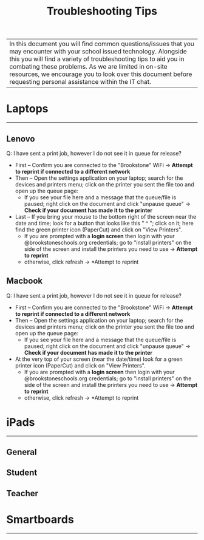 :PROPERTIES:
:ID:       2a9df823-aedc-475f-97d5-8d271e046dd1
:END:
#+title: Troubleshooting Tips
#+filetags:Brookstone

#+options: toc:nil

|In this document you will find common questions/issues that you may encounter with your school issued technology. Alongside this you will find a variety of troubleshooting tips to aid you in combating these problems. As we are limited in on-site resources, we encourage you to look over this document before requesting personal assistance within the IT chat.

* Laptops
-----
** Lenovo
Q: I have sent a print job, however I do not see it in queue for release?
+ First -- Confirm you are connected to the "Brookstone" WiFi -> *Attempt to reprint if connected to a different network*
+ Then -- Open the settings application on your laptop; search for the devices and printers menu; click on the printer you sent the file too and open up the queue page:
  + If you see your file here and a message that the queue/file is paused; right click on the document and click "unpause queue" -> *Check if your document has made it to the printer*

+ Last -- If you bring your mouse to the bottom right of the screen near the date and time; look for a button that looks like this " ^ "; click on it; here find the green printer icon (PaperCut) and click on "View Printers".
  + If you are prompted with a *login screen* then login with your @brookstoneschools.org credentials; go to "install printers" on the side of the screen and install the printers you need to use -> *Attempt to reprint*
  + otherwise, click refresh -> *Attempt to reprint
** Macbook
Q: I have sent a print job, however I do not see it in queue for release?
+ First -- Confirm you are connected to the "Brookstone" WiFi -> *Attempt to reprint if connected to a different network*
+ Then -- Open the settings application on your laptop; search for the devices and printers menu; click on the printer you sent the file too and open up the queue page:
  + If you see your file here and a message that the queue/file is paused; right click on the document and click "unpause queue" -> *Check if your document has made it to the printer*

+ At the very top of your screen (near the date/time) look for a green printer icon (PaperCut) and click on "View Printers".
  + If you are prompted with a *login screen* then login with your @brookstoneschools.org credentials; go to "install printers" on the side of the screen and install the printers you need to use -> *Attempt to reprint*
  + otherwise, click refresh -> *Attempt to reprint
* iPads
-----
** General
** Student
** Teacher

* Smartboards
-----
